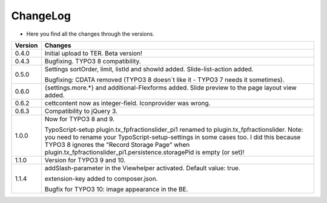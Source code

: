 .. ==================================================
.. FOR YOUR INFORMATION
.. --------------------------------------------------
.. -*- coding: utf-8 -*- with BOM.

.. ==================================================
.. DEFINE SOME TEXTROLES
.. --------------------------------------------------
.. role::   underline
.. role::   typoscript(code)
.. role::   ts(typoscript)
   :class:  typoscript
.. role::   php(code)


ChangeLog
---------

- Here you find all the changes through the versions.

==========  =======================================================================================
Version     Changes
==========  =======================================================================================
0.4.0       Initial upload to TER. Beta version!
0.4.3       Bugfixing. TYPO3 8 compatibility.
0.5.0       Settings sortOrder, limit, listId and showId added. Slide-list-action added. 

            Bugfixing: CDATA removed (TYPO3 8 doesn´t like it - TYPO3 7 needs it sometimes).
0.6.0       {settings.more.*} and additional-Flexforms added.
            Slide preview to the page layout view added.
0.6.2       cettcontent now as integer-field. Iconprovider was wrong.
0.6.3       Compatibility to jQuery 3.
1.0.0       Now for TYPO3 8 and 9.

            TypoScript-setup plugin.tx_fpfractionslider_pi1 renamed to plugin.tx_fpfractionslider.
            Note: you need to rename your TypoScript-setup-settings in some cases too.
            I did this because TYPO3 8 ignores the "Record Storage Page" when
            plugin.tx_fpfractionslider_pi1.persistence.storagePid is empty (or set)!
1.1.0       Version for TYPO3 9 and 10.
1.1.4       addSlash-parameter in the Viewhelper activated. Default value: true.

            extension-key added to composer.json.

            Bugfix for TYPO3 10: image appearance in the BE.
==========  =======================================================================================
